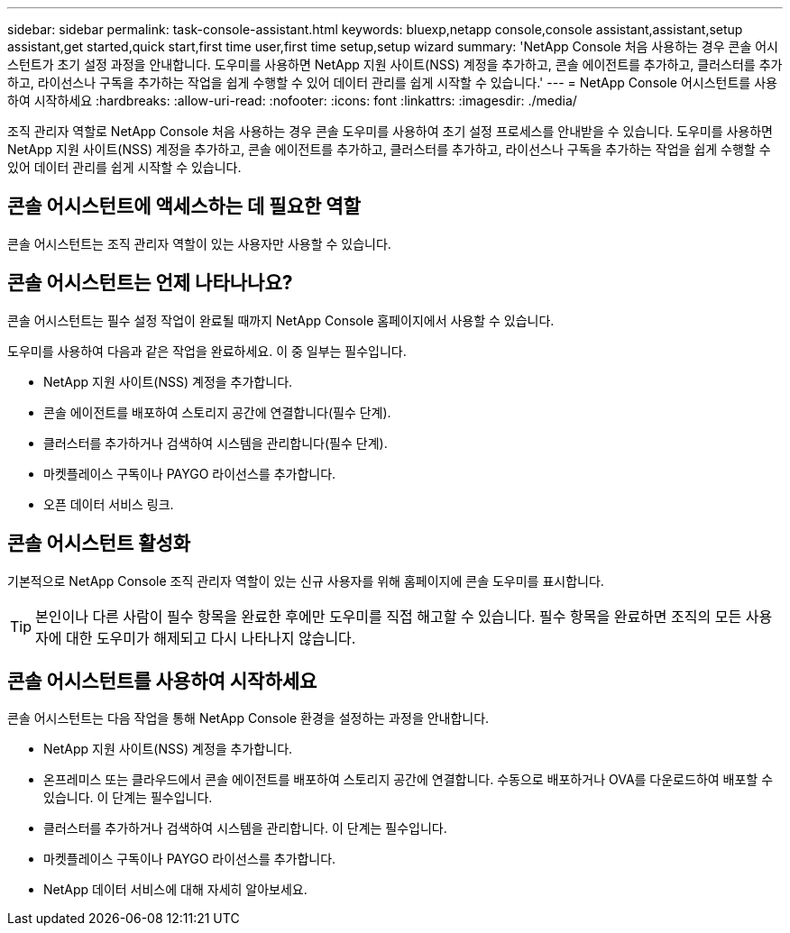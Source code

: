 ---
sidebar: sidebar 
permalink: task-console-assistant.html 
keywords: bluexp,netapp console,console assistant,assistant,setup assistant,get started,quick start,first time user,first time setup,setup wizard 
summary: 'NetApp Console 처음 사용하는 경우 콘솔 어시스턴트가 초기 설정 과정을 안내합니다.  도우미를 사용하면 NetApp 지원 사이트(NSS) 계정을 추가하고, 콘솔 에이전트를 추가하고, 클러스터를 추가하고, 라이선스나 구독을 추가하는 작업을 쉽게 수행할 수 있어 데이터 관리를 쉽게 시작할 수 있습니다.' 
---
= NetApp Console 어시스턴트를 사용하여 시작하세요
:hardbreaks:
:allow-uri-read: 
:nofooter: 
:icons: font
:linkattrs: 
:imagesdir: ./media/


[role="lead"]
조직 관리자 역할로 NetApp Console 처음 사용하는 경우 콘솔 도우미를 사용하여 초기 설정 프로세스를 안내받을 수 있습니다.  도우미를 사용하면 NetApp 지원 사이트(NSS) 계정을 추가하고, 콘솔 에이전트를 추가하고, 클러스터를 추가하고, 라이선스나 구독을 추가하는 작업을 쉽게 수행할 수 있어 데이터 관리를 쉽게 시작할 수 있습니다.



== 콘솔 어시스턴트에 액세스하는 데 필요한 역할

콘솔 어시스턴트는 조직 관리자 역할이 있는 사용자만 사용할 수 있습니다.



== 콘솔 어시스턴트는 언제 나타나나요?

콘솔 어시스턴트는 필수 설정 작업이 완료될 때까지 NetApp Console 홈페이지에서 사용할 수 있습니다.

도우미를 사용하여 다음과 같은 작업을 완료하세요. 이 중 일부는 필수입니다.

* NetApp 지원 사이트(NSS) 계정을 추가합니다.
* 콘솔 에이전트를 배포하여 스토리지 공간에 연결합니다(필수 단계).
* 클러스터를 추가하거나 검색하여 시스템을 관리합니다(필수 단계).
* 마켓플레이스 구독이나 PAYGO 라이선스를 추가합니다.
* 오픈 데이터 서비스 링크.




== 콘솔 어시스턴트 활성화

기본적으로 NetApp Console 조직 관리자 역할이 있는 신규 사용자를 위해 홈페이지에 콘솔 도우미를 표시합니다.


TIP: 본인이나 다른 사람이 필수 항목을 완료한 후에만 도우미를 직접 해고할 수 있습니다.  필수 항목을 완료하면 조직의 모든 사용자에 대한 도우미가 해제되고 다시 나타나지 않습니다.



== 콘솔 어시스턴트를 사용하여 시작하세요

콘솔 어시스턴트는 다음 작업을 통해 NetApp Console 환경을 설정하는 과정을 안내합니다.

* NetApp 지원 사이트(NSS) 계정을 추가합니다.
* 온프레미스 또는 클라우드에서 콘솔 에이전트를 배포하여 스토리지 공간에 연결합니다.  수동으로 배포하거나 OVA를 다운로드하여 배포할 수 있습니다.  이 단계는 필수입니다.
* 클러스터를 추가하거나 검색하여 시스템을 관리합니다.  이 단계는 필수입니다.
* 마켓플레이스 구독이나 PAYGO 라이선스를 추가합니다.
* NetApp 데이터 서비스에 대해 자세히 알아보세요.

